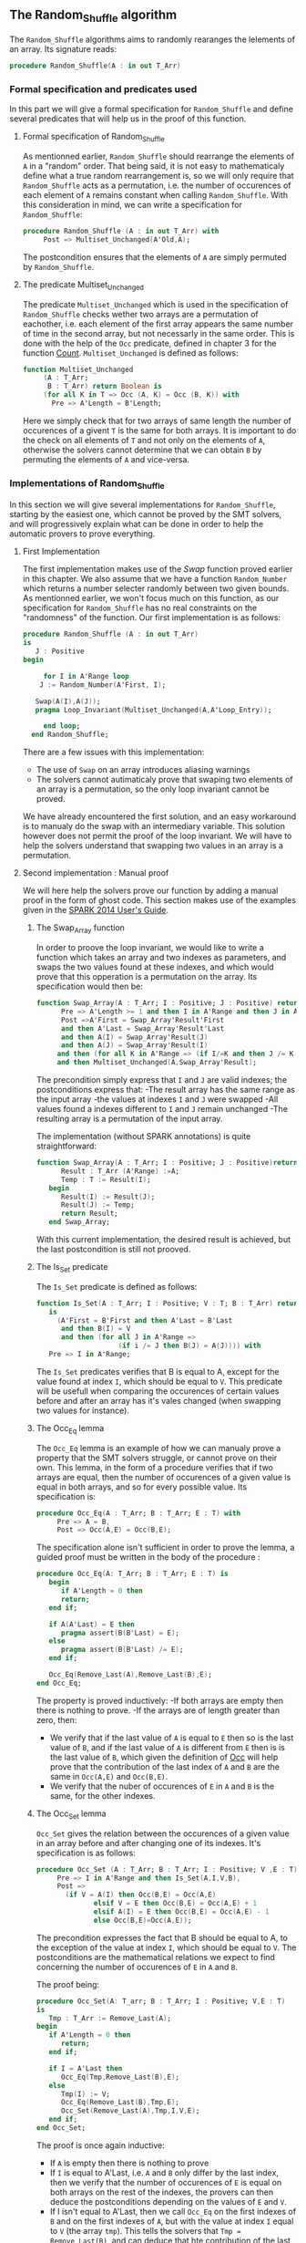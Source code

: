 ** The Random_Shuffle algorithm

The ~Random_Shuffle~ algorithms aims to randomly rearanges the lelements of an array. Its signature reads:

#+BEGIN_SRC ada
procedure Random_Shuffle(A : in out T_Arr)
#+END_SRC

*** Formal specification and predicates used

In this part we will give a formal specification for ~Random_Shuffle~ and define several predicates that will
help us in the proof of this function.

**** Formal specification of Random_Shuffle

As mentionned earlier, ~Random_Shuffle~ should rearrange the elements of ~A~ in a "random" order.
That being said, it is not easy to mathematicaly define what a true random rearrangement is, so we will only require 
that ~Random_Shuffle~ acts as a permutation, i.e. the number of occurences of each element of ~A~ remains constant when calling ~Random_Shuffle~.
With this consideration in mind, we can write a specification for ~Random_Shuffle~:
#+BEGIN_SRC ada
procedure Random_Shuffle (A : in out T_Arr) with
     Post => Multiset_Unchanged(A'Old,A);
#+END_SRC

The postcondition ensures that the elements of ~A~ are simply permuted by ~Random_Shuffle~.

**** The predicate Multiset_Unchanged

The predicate ~Multiset_Unchanged~ which is used in the specification of ~Random_Shuffle~ checks wether two arrays are a permutation of eachother, 
i.e. each element of the first array appears the same number of time in the second array, but not necessarly in the same order. This is done with the help of
the ~Occ~  predicate, defined in chapter 3 for the function [[../non-mutating/Count.org][Count]]. ~Multiset_Unchanged~ is defined as follows:

#+BEGIN_SRC ada
function Multiset_Unchanged
     (A : T_Arr;
      B : T_Arr) return Boolean is
     (for all K in T => Occ (A, K) = Occ (B, K)) with
       Pre => A'Length = B'Length;
#+END_SRC

Here we simply check that for two arrays of same length the number of occurences of a givent ~T~ is the same for both arrays.
It is important to do the check on all elements of ~T~ and not only on the elements of ~A~, otherwise the solvers cannot determine that 
we can obtain ~B~ by permuting the elements of ~A~ and vice-versa.

*** Implementations of Random_Shuffle

In this section we will give several implementations for ~Random_Shuffle~, starting by the easiest one, 
which cannot be proved by the SMT solvers, and will progressively explain what can be done in order to help the 
automatic provers to prove everything.

**** First Implementation

The first implementation makes use of the [[Swap.Org][Swap]] function proved earlier in this chapter.
We also assume that we have a function ~Random_Number~ which returns a number selecter randomly between 
two given bounds. As mentionned earlier, we won't focus much on this function, as our specification for ~Random_Shuffle~
has no real constraints on the "randomness" of the function.
Our first implementation is as follows:

#+BEGIN_SRC ada
 procedure Random_Shuffle (A : in out T_Arr) 
 is
    J : Positive
 begin
      
      for I in A'Range loop
	 J := Random_Number(A'First, I);
     
	Swap(A(I),A(J));
	pragma Loop_Invariant(Multiset_Unchanged(A,A'Loop_Entry));

      end loop;
   end Random_Shuffle;
#+END_SRC

There are a few issues with this implementation:
- The use of ~Swap~ on an array introduces aliasing warnings
- The solvers cannot autimaticaly prove that swaping two elements of an array is a permutation, so the only loop invariant cannot be proved.

We have already encountered the first solution, and an easy workaround is to manualy do the swap with
an intermediary variable. This solution however does not permit the proof of the loop invariant. We will have
to help the solvers understand that swapping two values in an array is a permutation.

**** Second implementation : Manual proof
We will here help the solvers prove our function by adding a manual proof in the form of ghost code. This section makes
use of the examples given in the [[https://docs.adacore.com/spark2014-docs/html/ug/gnatprove_by_example/manual_proof.html#manual-proof-using-ghost-code][SPARK 2014 User's Guide]].

***** The Swap_Array function

In order to proove the loop invariant, we would like to write a function which takes an array and two indexes as
parameters, and swaps the two values found at these indexes, and which would prove that this opperation is a 
permutation on the array.
Its specification would then be:

#+BEGIN_SRC ada
function Swap_Array(A : T_Arr; I : Positive; J : Positive) return T_Arr with
      Pre => A'Length >= 1 and then I in A'Range and then J in A'Range and then I >= J,
      Post =>A'First = Swap_Array'Result'First 
      and then A'Last = Swap_Array'Result'Last 
      and then A(I) = Swap_Array'Result(J) 
      and then A(J) = Swap_Array'Result(I)
     and then (for all K in A'Range => (if I/=K and then J /= K then A(K) = Swap_Array'Result(K)))
     and then Multiset_Unchanged(A,Swap_Array'Result);
#+END_SRC

The precondition simply express that ~I~ and ~J~ are valid indexes; the postconditions express that:
-The result array has the same range as the input array
-the values at indexes ~I~ and ~J~ were swapped
-All values found a indexes different to ~I~ and ~J~ remain unchanged
-The resulting array is a permutation of the input array.

The implementation (without SPARK annotations) is quite straightforward:

#+BEGIN_SRC ada 
function Swap_Array(A : T_Arr; I : Positive; J : Positive)return T_Arr is
      Result : T_Arr (A'Range) :=A;
      Temp : T := Result(I);
   begin
      Result(I) := Result(J);
      Result(J) := Temp;
      return Result;
   end Swap_Array;
#+END_SRC

With this current implementation, the desired result is achieved, but the last postcondition is still not prooved.

***** The Is_Set predicate

The ~Is_Set~ predicate is defined as follows:

#+BEGIN_SRC ada
function Is_Set(A : T_Arr; I : Positive; V : T; B : T_Arr) return Boolean 
   is
     (A'First = B'First and then A'Last = B'Last
      and then B(I) = V
      and then (for all J in A'Range =>
                    (if i /= J then B(J) = A(J)))) with
   Pre => I in A'Range;
#+END_SRC

The ~Is_Set~ predicates verifies that B is equal to A, except for the value found at index ~I~, which should
be equal to ~V~. This predicate will be usefull when comparing the occurences of certain values before and 
after an array has it's vales changed (when swapping two values for instance).

***** The Occ_Eq lemma
The ~Occ_Eq~ lemma is an example of how we can manualy prove a property that the SMT solvers struggle, or cannot prove on their own.
This lemma, in the form of a procedure verifies that if two arrays are equal, then the number of occurences of a given value is equal in both arrays,
and so for every possible value. Its specification is:

#+BEGIN_SRC ada
procedure Occ_Eq(A : T_Arr; B : T_Arr; E : T) with
     Pre => A = B,
     Post => Occ(A,E) = Occ(B,E);
#+END_SRC

The specification alone isn't sufficient in order to prove the lemma, a guided proof must be written in the body of the procedure :

#+BEGIN_SRC ada
procedure Occ_Eq(A: T_Arr; B : T_Arr; E : T) is
   begin
      if A'Length = 0 then
      return;
   end if;
   
   if A(A'Last) = E then 
      pragma assert(B(B'Last) = E);
   else
      pragma assert(B(B'Last) /= E);
   end if;
   
   Occ_Eq(Remove_Last(A),Remove_Last(B),E);
end Occ_Eq;
#+END_SRC
The property is proved inductively:
-If both arrays are empty then there is nothing to prove.
-If the arrays are of length greater than zero, then:
 - We verify that if the last value of ~A~ is equal to ~E~ then so is the last value of ~B~, and if the last value of ~A~ is different from ~E~ then is is the last value of ~B~, which given the definition of [[../non-mutating/Count.org][Occ]] will help prove that the contribution of the last index of ~A~ and ~B~ are the same in ~Occ(A,E)~ and ~Occ(B,E)~.
 - We verify that the nuber of occurences of ~E~ in ~A~ and ~B~ is the same, for the other indexes.

***** The Occ_Set lemma

~Occ_Set~ gives the relation between the occurences of a given value in an array before and after changing one of its indexes.
It's specification is as follows:

#+BEGIN_SRC ada
procedure Occ_Set (A : T_Arr; B : T_Arr; I : Positive; V ,E : T) with
     Pre => I in A'Range and then Is_Set(A,I,V,B),
     Post =>
       (if V = A(I) then Occ(B,E) = Occ(A,E)
              elsif V = E then Occ(B,E) = Occ(A,E) + 1
              elsif A(I) = E then Occ(B,E) = Occ(A,E) - 1
              else Occ(B,E)=Occ(A,E));
#+END_SRC

The precondition expresses the fact that B should be equal to A, to the exception of the value at index ~I~,
which should be equal to ~V~.
The postconditions are the mathematical relations we expect to find concerning the number of occurences of ~E~ in ~A~ and ~B~.

The proof being:

#+BEGIN_SRC ada
procedure Occ_Set(A: T_arr; B : T_Arr; I : Positive; V,E : T) 
is 
   Tmp : T_Arr := Remove_Last(A);
begin
   if A'Length = 0 then 
      return;
   end if;
   
   if I = A'Last then
      Occ_Eq(Tmp,Remove_Last(B),E);
   else
      Tmp(I) := V;
      Occ_Eq(Remove_Last(B),Tmp,E);
      Occ_Set(Remove_Last(A),Tmp,I,V,E);
   end if;
end Occ_Set;
#+END_SRC

The proof is once again inductive:
- If ~A~ is empty then there is nothing to prove
- If ~I~ is equal to A'Last, i.e. ~A~ and ~B~ only differ by the last index, then we verify that the number of occurences of ~E~ is equal on both arrays on the rest of the indexes, the provers can then deduce the postconditions depending on the values of ~E~ and ~V~.
- If I isn't equal to A'Last, then we call ~Occ_Eq~ on the first indexes of ~B~ and on the first indexes of ~A~, but with the value at index ~I~ equal to ~V~ (the array ~tmp~). This tells the solvers that ~Tmp = Remove_Last(B)~, and can deduce that hte contribution of the last index is the same in ~Occ(A,E)~ and ~Occ(B,E)~. We then proceed to prove the property on the rest of the indexes.

With these lemmas proved, we can now move on to the proof of the las postcondition of ~Swap_Array~.

***** The Pove_Perm procedure

We will write a ghost procedure in the declarative part of ~Swap_Array~ which will guide the automatic solvers to verify our last psotcondition.
We write this procedure in the declarative part of ~Swap_Array~ so we can access all the parametters and intermediate variables used in the 
function, but we could have written it in another package, it would simply have required that we give the working arrays as parameters to the ghost procedure.

Since we wrote the procedure in the declarative part of ~Swap_Array~ to be able to use all the working variables,
we need to look at the full implementation of ~Swap_Array~ in order to understand how it functions:

#+BEGIN_SRC ada
function Swap_Array(A : T_Arr; I : Positive; J : Positive)return T_Arr is
      Result : T_Arr (A'Range) :=A;
      Temp : T := Result(I);
      
      --ghost variables
      
      Interm : T_Arr (A'Range) with Ghost;
      
      -- ghost procedure
      
      procedure Prove_Perm with Ghost,
        Pre => I in A'Range and then J in A'Range
        and then Is_Set(A,I,A(J),Interm)
        and then Is_Set(Interm,J,A(I),Result),
        Post => Multiset_Unchanged(A,Result)
      is
      begin
         for V in T loop
            Occ_Set(A,Interm,I,A(J),V);
            Occ_Set(Interm,Result,J,A(I),V);
            pragma Loop_Invariant
              (for all F in T'First .. V =>
                 Occ(Result,F) = Occ(A,F));
         end loop;
      end Prove_Perm;
      
   begin
      Result(I) := Result(J);
      Interm := Result; -- ghost
      
      pragma Assert(Is_Set(A,I,A(J),Result));

      Result(J) := Temp;
      
      pragma Assert(Is_Set(Interm,J,A(I),Result));
      Prove_Perm; --ghost
      return Result;
   end Swap_Array;
#+END_SRC

We first declare a ghost variable ~Interm~ which will hold the state of the ~Array~ on which we do the swap, after the first value assingment.

The proof procedure, called here ~Prove_Perm~ requires that ~I~ and ~J~ are valid indexes, and that ~Interm~ should be equal to ~A~,
to the exception of the index ~I~ which should have the value ~A(J)~, and that ~Result~ should be equal to ~Interm~,
to the exception of the value at index ~J~ which should be equal to ~A(I)~.
The prostcondition of this procedure is what we are trying to prove.

To do so we will manualy apply our lemma on all values ~V~ of ~T~ concerning the number of occurences of ~V~ in the arrays.
This is done with the ~for~ loop, and the loop invariant is here to accumulate the results of our lemmas. Note that when the loop reaches its end, then ~V = T'Last~ and the loop invariant is
~for all E in T'First .. T'Last then Occ(Result,E) = Occ(A,E)~ which is exactly the poscondition we are trying to prove.

In the body of ~Swap_Array~ we then initialize ~Interm~ to the correct value, assert the preconditions of the proof procedure, and then call the proof procedure so that the solvers apply our proof to ~Swap_Array~.

With this implementation and proof lemmas, ~gnatprove~ manages to proove everything.



***

**** A word on the implementation of Random_Number

For the purpose of our exercise we didn't look in detail how the random number generator is specified and implemented, nevertheless we present here a 
crude version of a random number generator, using the Ada numerics package. It should be noted that the [[http://docs.adacore.com/spark2014-docs/html/lrm/the-standard-library.html#random-number-generation-a-5-2][SPARK 2014 reference manual]] indicates that using the 
package ~Ada.Numerics.Discrete_Random~ isn't forbiddent in SPAKR 2014, but the associated functions have side effects and cannot therfore be formaly prooved.
A better solution would be to manualy code a random number generator, as it was done in [[https://github.com/fraunhoferfokus/acsl-by-example/blob/master/StandardAlgorithms/mutating/random_shuffle/random_number.c][ACSL by Example]]. Nevertheless our specification and implementation is:

#+BEGIN_SRC ada
function Random_Number(First : Positive; Last : Positive) return Positive with
     Pre => Last >= First,
     Post => Random_Number'Result in First .. Last;
#+END_SRC 

#+BEGIN_SRC ada
function Random_Number(First : Positive; Last : Positive) return Positive is
      
      subtype Rng is Positive range First .. Last;
      package Alea is new Ada.Numerics.Discrete_Random(Rng);
      use Alea;
      
      Rnd_Gen : Generator;
      Result : Integer;
      
   begin
      Reset(Rnd_Gen);
      Result := random(Rnd_Gen);
      if Result < First then
	 Result := First;
      elsif Result > Last then
	 Result := Last;
      end if;
      
      return Result;
      
   end Random_Number;
#+END_SRC

This implementation uses the package ~Ada.Numerics.Discrete_Random~ out of conveniance, and declares a new
andom generator at each call of the function, which isn't ideal beacause two calls with same arguments close enough in time would yield the same result, but since two consecutive calls to this function should be with different parameters 
there should be no issues.

